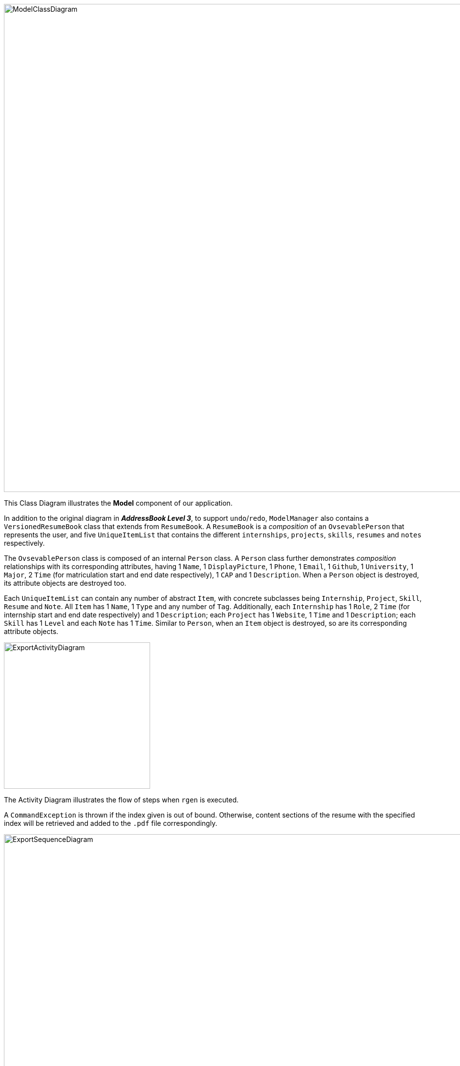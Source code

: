 :imagesDir: images

image::ModelClassDiagram.png[width="1000"]

This Class Diagram illustrates the *Model* component of our application.

In addition to the original diagram in *_AddressBook Level 3_*, to support `undo`/`redo`, `ModelManager` also contains a
`VersionedResumeBook` class that extends from `ResumeBook`. A `ResumeBook` is a _composition_ of an `OvsevablePerson`
that represents the user, and five `UniqueItemList` that contains the different `internships`, `projects`, `skills`,
`resumes` and `notes` respectively.

The `OvsevablePerson` class is composed of an internal `Person` class. A `Person` class further demonstrates _composition_
relationships with its corresponding attributes, having 1 `Name`, 1 `DisplayPicture`, 1 `Phone`, 1 `Email`, 1 `Github`,
1 `University`, 1 `Major`, 2 `Time` (for matriculation start and end date respectively), 1 `CAP` and 1 `Description`.
When a `Person` object is destroyed, its attribute objects are destroyed too.

Each `UniqueItemList` can contain any number of abstract `Item`, with concrete subclasses being `Internship`, `Project`,
`Skill`, `Resume` and `Note`. All `Item` has 1 `Name`, 1 `Type` and any number of `Tag`. Additionally, each `Internship`
has 1 `Role`, 2 `Time` (for internship start and end date respectively) and 1 `Description`; each `Project` has 1
`Website`, 1 `Time` and 1 `Description`; each `Skill` has 1 `Level` and each `Note` has 1 `Time`. Similar to `Person`,
when an `Item` object is destroyed, so are its corresponding attribute objects.

image::ExportActivityDiagram.png[, 300]

The Activity Diagram illustrates the flow of steps when `rgen` is executed.

A `CommandException` is thrown if the index
given is out of bound. Otherwise, content sections of the resume with the specified index will be retrieved and added
to the `.pdf` file correspondingly.

image::ExportSequenceDiagram.png[, 1000]

This Sequence Diagram illustrates the interactions between different components and classes when `rgen` is executed.

`LogicManager#execute()` will call `ResumeBookParser#parseCommand()`, which will parse the command word and create
a `GenerateResumeCommandParser` accordingly. This parser will then `parse()` the arguments of the command and create a
`GenerateResumeCommand` instance with the corresponding input. When `GenerateResumeCommand#execute()` is called, it
retrieves the user and resume information from `Model` using `getUser()` and `getResumeByIndex()`. It also creates a
`PdfBuilder` object that helps build and format the content of the `.pdf` file. Finally, a `GenerateResumeCommandResult`
is created and returned to `LogicManager`, which would be passed to `Ui` to update the application view.

